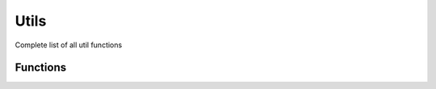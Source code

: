 Utils
======

Complete list of all util functions

Functions
---------

.. py:function:: .utils.generate_standings(df: pd.DataFrame, matches: str = "All", xG: bool = False) -> pd.DataFrame

    Returns a dataframe of league standings from given match results. xPts are calculated using the xGD of each match.

    :param df: Dataframe of match results
    :type df: pd.DataFrame
    :param matches: type of matches to include in standings. Defaults to "All".

        - ``All``: all matches
        - ``Home``: Only home matches
        - ``Away``: Only away matches

    :type matches: str, optional
    :param xG: whether to include expected calculations. Defaults to False.
    :type xG: bool, optional
    :return: Dataframe of league standings
    :rtype: DataFrame